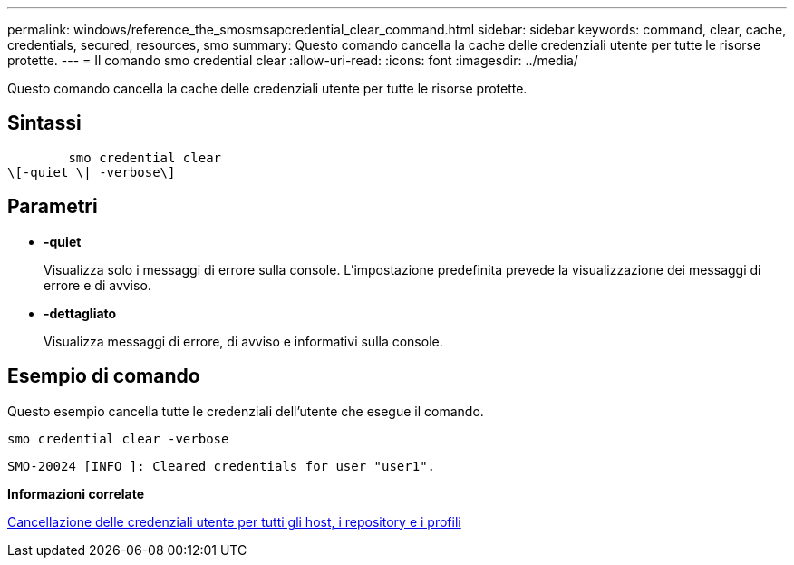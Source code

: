 ---
permalink: windows/reference_the_smosmsapcredential_clear_command.html 
sidebar: sidebar 
keywords: command, clear, cache, credentials, secured, resources, smo 
summary: Questo comando cancella la cache delle credenziali utente per tutte le risorse protette. 
---
= Il comando smo credential clear
:allow-uri-read: 
:icons: font
:imagesdir: ../media/


[role="lead"]
Questo comando cancella la cache delle credenziali utente per tutte le risorse protette.



== Sintassi

[listing]
----

        smo credential clear
\[-quiet \| -verbose\]
----


== Parametri

* *-quiet*
+
Visualizza solo i messaggi di errore sulla console. L'impostazione predefinita prevede la visualizzazione dei messaggi di errore e di avviso.

* *-dettagliato*
+
Visualizza messaggi di errore, di avviso e informativi sulla console.





== Esempio di comando

Questo esempio cancella tutte le credenziali dell'utente che esegue il comando.

[listing]
----
smo credential clear -verbose
----
[listing]
----
SMO-20024 [INFO ]: Cleared credentials for user "user1".
----
*Informazioni correlate*

xref:task_clearing_user_credentials_for_all_hosts_repositories_and_profiles.adoc[Cancellazione delle credenziali utente per tutti gli host, i repository e i profili]

